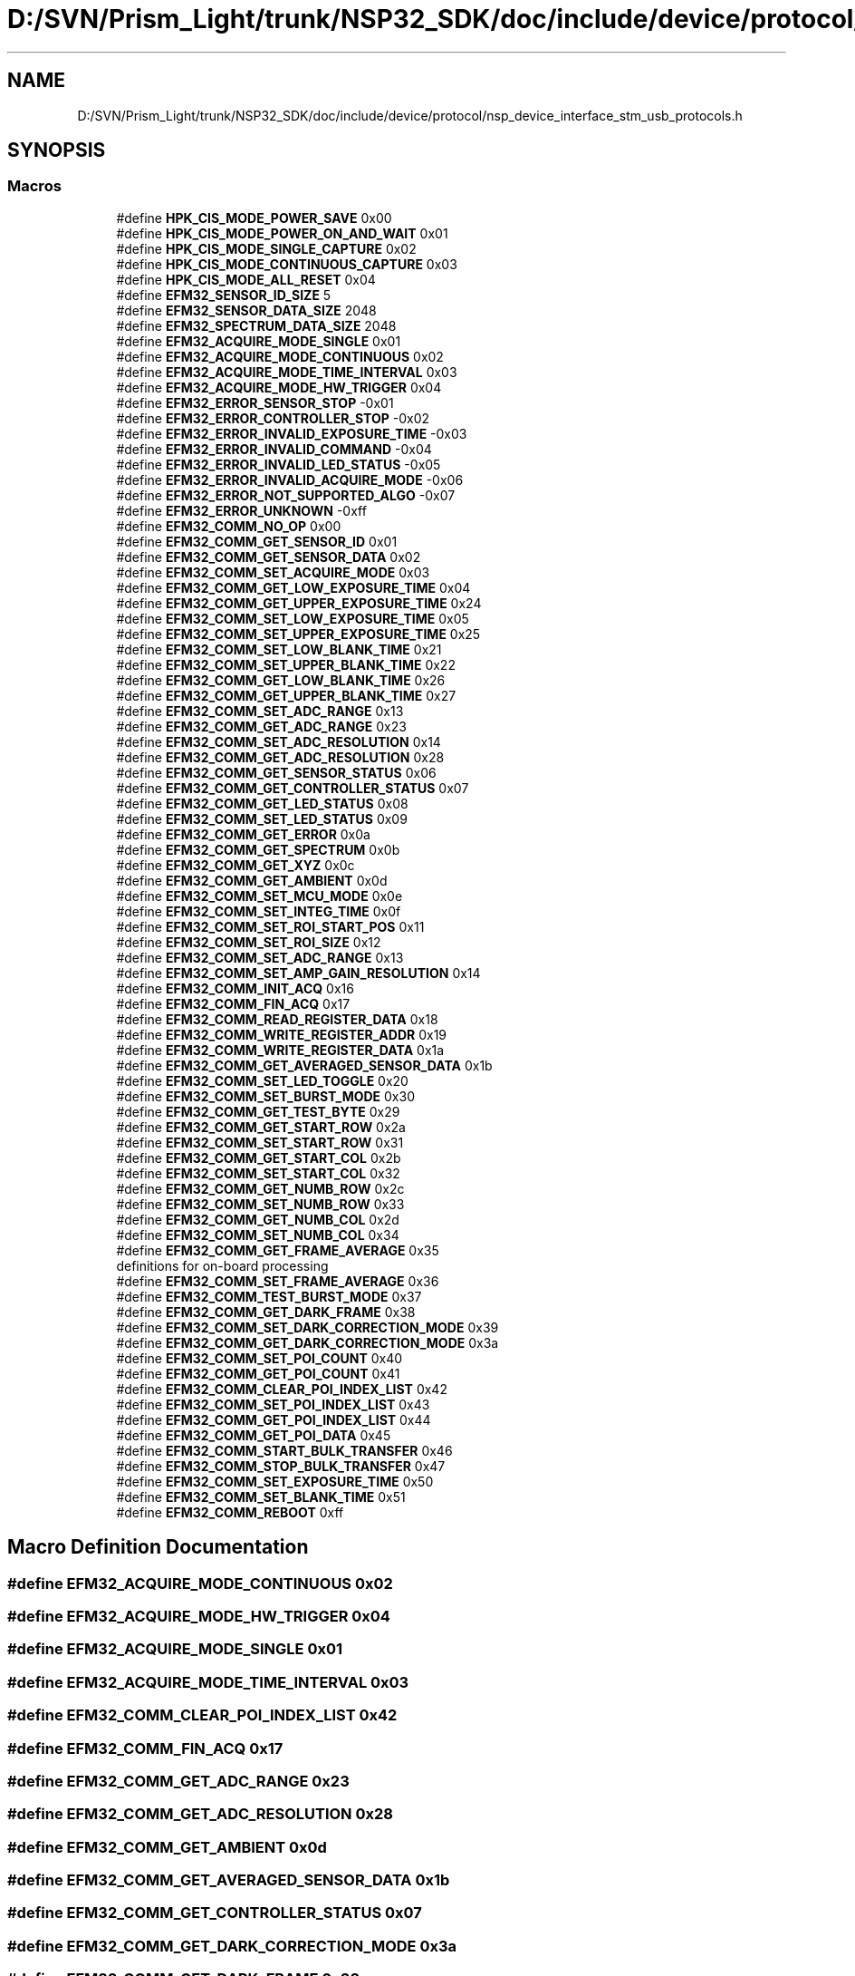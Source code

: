 .TH "D:/SVN/Prism_Light/trunk/NSP32_SDK/doc/include/device/protocol/nsp_device_interface_stm_usb_protocols.h" 3 "Tue Jan 31 2017" "Version v1.7" "NSP32 SDK" \" -*- nroff -*-
.ad l
.nh
.SH NAME
D:/SVN/Prism_Light/trunk/NSP32_SDK/doc/include/device/protocol/nsp_device_interface_stm_usb_protocols.h
.SH SYNOPSIS
.br
.PP
.SS "Macros"

.in +1c
.ti -1c
.RI "#define \fBHPK_CIS_MODE_POWER_SAVE\fP   0x00"
.br
.ti -1c
.RI "#define \fBHPK_CIS_MODE_POWER_ON_AND_WAIT\fP   0x01"
.br
.ti -1c
.RI "#define \fBHPK_CIS_MODE_SINGLE_CAPTURE\fP   0x02"
.br
.ti -1c
.RI "#define \fBHPK_CIS_MODE_CONTINUOUS_CAPTURE\fP   0x03"
.br
.ti -1c
.RI "#define \fBHPK_CIS_MODE_ALL_RESET\fP   0x04"
.br
.ti -1c
.RI "#define \fBEFM32_SENSOR_ID_SIZE\fP   5"
.br
.ti -1c
.RI "#define \fBEFM32_SENSOR_DATA_SIZE\fP   2048"
.br
.ti -1c
.RI "#define \fBEFM32_SPECTRUM_DATA_SIZE\fP   2048"
.br
.ti -1c
.RI "#define \fBEFM32_ACQUIRE_MODE_SINGLE\fP   0x01"
.br
.ti -1c
.RI "#define \fBEFM32_ACQUIRE_MODE_CONTINUOUS\fP   0x02"
.br
.ti -1c
.RI "#define \fBEFM32_ACQUIRE_MODE_TIME_INTERVAL\fP   0x03"
.br
.ti -1c
.RI "#define \fBEFM32_ACQUIRE_MODE_HW_TRIGGER\fP   0x04"
.br
.ti -1c
.RI "#define \fBEFM32_ERROR_SENSOR_STOP\fP   \-0x01"
.br
.ti -1c
.RI "#define \fBEFM32_ERROR_CONTROLLER_STOP\fP   \-0x02"
.br
.ti -1c
.RI "#define \fBEFM32_ERROR_INVALID_EXPOSURE_TIME\fP   \-0x03"
.br
.ti -1c
.RI "#define \fBEFM32_ERROR_INVALID_COMMAND\fP   \-0x04"
.br
.ti -1c
.RI "#define \fBEFM32_ERROR_INVALID_LED_STATUS\fP   \-0x05"
.br
.ti -1c
.RI "#define \fBEFM32_ERROR_INVALID_ACQUIRE_MODE\fP   \-0x06"
.br
.ti -1c
.RI "#define \fBEFM32_ERROR_NOT_SUPPORTED_ALGO\fP   \-0x07"
.br
.ti -1c
.RI "#define \fBEFM32_ERROR_UNKNOWN\fP   \-0xff"
.br
.ti -1c
.RI "#define \fBEFM32_COMM_NO_OP\fP   0x00"
.br
.ti -1c
.RI "#define \fBEFM32_COMM_GET_SENSOR_ID\fP   0x01"
.br
.ti -1c
.RI "#define \fBEFM32_COMM_GET_SENSOR_DATA\fP   0x02"
.br
.ti -1c
.RI "#define \fBEFM32_COMM_SET_ACQUIRE_MODE\fP   0x03"
.br
.ti -1c
.RI "#define \fBEFM32_COMM_GET_LOW_EXPOSURE_TIME\fP   0x04"
.br
.ti -1c
.RI "#define \fBEFM32_COMM_GET_UPPER_EXPOSURE_TIME\fP   0x24"
.br
.ti -1c
.RI "#define \fBEFM32_COMM_SET_LOW_EXPOSURE_TIME\fP   0x05"
.br
.ti -1c
.RI "#define \fBEFM32_COMM_SET_UPPER_EXPOSURE_TIME\fP   0x25"
.br
.ti -1c
.RI "#define \fBEFM32_COMM_SET_LOW_BLANK_TIME\fP   0x21"
.br
.ti -1c
.RI "#define \fBEFM32_COMM_SET_UPPER_BLANK_TIME\fP   0x22"
.br
.ti -1c
.RI "#define \fBEFM32_COMM_GET_LOW_BLANK_TIME\fP   0x26"
.br
.ti -1c
.RI "#define \fBEFM32_COMM_GET_UPPER_BLANK_TIME\fP   0x27"
.br
.ti -1c
.RI "#define \fBEFM32_COMM_SET_ADC_RANGE\fP   0x13"
.br
.ti -1c
.RI "#define \fBEFM32_COMM_GET_ADC_RANGE\fP   0x23"
.br
.ti -1c
.RI "#define \fBEFM32_COMM_SET_ADC_RESOLUTION\fP   0x14"
.br
.ti -1c
.RI "#define \fBEFM32_COMM_GET_ADC_RESOLUTION\fP   0x28"
.br
.ti -1c
.RI "#define \fBEFM32_COMM_GET_SENSOR_STATUS\fP   0x06"
.br
.ti -1c
.RI "#define \fBEFM32_COMM_GET_CONTROLLER_STATUS\fP   0x07"
.br
.ti -1c
.RI "#define \fBEFM32_COMM_GET_LED_STATUS\fP   0x08"
.br
.ti -1c
.RI "#define \fBEFM32_COMM_SET_LED_STATUS\fP   0x09"
.br
.ti -1c
.RI "#define \fBEFM32_COMM_GET_ERROR\fP   0x0a"
.br
.ti -1c
.RI "#define \fBEFM32_COMM_GET_SPECTRUM\fP   0x0b"
.br
.ti -1c
.RI "#define \fBEFM32_COMM_GET_XYZ\fP   0x0c"
.br
.ti -1c
.RI "#define \fBEFM32_COMM_GET_AMBIENT\fP   0x0d"
.br
.ti -1c
.RI "#define \fBEFM32_COMM_SET_MCU_MODE\fP   0x0e"
.br
.ti -1c
.RI "#define \fBEFM32_COMM_SET_INTEG_TIME\fP   0x0f"
.br
.ti -1c
.RI "#define \fBEFM32_COMM_SET_ROI_START_POS\fP   0x11"
.br
.ti -1c
.RI "#define \fBEFM32_COMM_SET_ROI_SIZE\fP   0x12"
.br
.ti -1c
.RI "#define \fBEFM32_COMM_SET_ADC_RANGE\fP   0x13"
.br
.ti -1c
.RI "#define \fBEFM32_COMM_SET_AMP_GAIN_RESOLUTION\fP   0x14"
.br
.ti -1c
.RI "#define \fBEFM32_COMM_INIT_ACQ\fP   0x16"
.br
.ti -1c
.RI "#define \fBEFM32_COMM_FIN_ACQ\fP   0x17"
.br
.ti -1c
.RI "#define \fBEFM32_COMM_READ_REGISTER_DATA\fP   0x18"
.br
.ti -1c
.RI "#define \fBEFM32_COMM_WRITE_REGISTER_ADDR\fP   0x19"
.br
.ti -1c
.RI "#define \fBEFM32_COMM_WRITE_REGISTER_DATA\fP   0x1a"
.br
.ti -1c
.RI "#define \fBEFM32_COMM_GET_AVERAGED_SENSOR_DATA\fP   0x1b"
.br
.ti -1c
.RI "#define \fBEFM32_COMM_SET_LED_TOGGLE\fP   0x20"
.br
.ti -1c
.RI "#define \fBEFM32_COMM_SET_BURST_MODE\fP   0x30"
.br
.ti -1c
.RI "#define \fBEFM32_COMM_GET_TEST_BYTE\fP   0x29"
.br
.ti -1c
.RI "#define \fBEFM32_COMM_GET_START_ROW\fP   0x2a"
.br
.ti -1c
.RI "#define \fBEFM32_COMM_SET_START_ROW\fP   0x31"
.br
.ti -1c
.RI "#define \fBEFM32_COMM_GET_START_COL\fP   0x2b"
.br
.ti -1c
.RI "#define \fBEFM32_COMM_SET_START_COL\fP   0x32"
.br
.ti -1c
.RI "#define \fBEFM32_COMM_GET_NUMB_ROW\fP   0x2c"
.br
.ti -1c
.RI "#define \fBEFM32_COMM_SET_NUMB_ROW\fP   0x33"
.br
.ti -1c
.RI "#define \fBEFM32_COMM_GET_NUMB_COL\fP   0x2d"
.br
.ti -1c
.RI "#define \fBEFM32_COMM_SET_NUMB_COL\fP   0x34"
.br
.ti -1c
.RI "#define \fBEFM32_COMM_GET_FRAME_AVERAGE\fP   0x35"
.br
.RI "definitions for on-board processing "
.ti -1c
.RI "#define \fBEFM32_COMM_SET_FRAME_AVERAGE\fP   0x36"
.br
.ti -1c
.RI "#define \fBEFM32_COMM_TEST_BURST_MODE\fP   0x37"
.br
.ti -1c
.RI "#define \fBEFM32_COMM_GET_DARK_FRAME\fP   0x38"
.br
.ti -1c
.RI "#define \fBEFM32_COMM_SET_DARK_CORRECTION_MODE\fP   0x39"
.br
.ti -1c
.RI "#define \fBEFM32_COMM_GET_DARK_CORRECTION_MODE\fP   0x3a"
.br
.ti -1c
.RI "#define \fBEFM32_COMM_SET_POI_COUNT\fP   0x40"
.br
.ti -1c
.RI "#define \fBEFM32_COMM_GET_POI_COUNT\fP   0x41"
.br
.ti -1c
.RI "#define \fBEFM32_COMM_CLEAR_POI_INDEX_LIST\fP   0x42"
.br
.ti -1c
.RI "#define \fBEFM32_COMM_SET_POI_INDEX_LIST\fP   0x43"
.br
.ti -1c
.RI "#define \fBEFM32_COMM_GET_POI_INDEX_LIST\fP   0x44"
.br
.ti -1c
.RI "#define \fBEFM32_COMM_GET_POI_DATA\fP   0x45"
.br
.ti -1c
.RI "#define \fBEFM32_COMM_START_BULK_TRANSFER\fP   0x46"
.br
.ti -1c
.RI "#define \fBEFM32_COMM_STOP_BULK_TRANSFER\fP   0x47"
.br
.ti -1c
.RI "#define \fBEFM32_COMM_SET_EXPOSURE_TIME\fP   0x50"
.br
.ti -1c
.RI "#define \fBEFM32_COMM_SET_BLANK_TIME\fP   0x51"
.br
.ti -1c
.RI "#define \fBEFM32_COMM_REBOOT\fP   0xff"
.br
.in -1c
.SH "Macro Definition Documentation"
.PP 
.SS "#define EFM32_ACQUIRE_MODE_CONTINUOUS   0x02"

.SS "#define EFM32_ACQUIRE_MODE_HW_TRIGGER   0x04"

.SS "#define EFM32_ACQUIRE_MODE_SINGLE   0x01"

.SS "#define EFM32_ACQUIRE_MODE_TIME_INTERVAL   0x03"

.SS "#define EFM32_COMM_CLEAR_POI_INDEX_LIST   0x42"

.SS "#define EFM32_COMM_FIN_ACQ   0x17"

.SS "#define EFM32_COMM_GET_ADC_RANGE   0x23"

.SS "#define EFM32_COMM_GET_ADC_RESOLUTION   0x28"

.SS "#define EFM32_COMM_GET_AMBIENT   0x0d"

.SS "#define EFM32_COMM_GET_AVERAGED_SENSOR_DATA   0x1b"

.SS "#define EFM32_COMM_GET_CONTROLLER_STATUS   0x07"

.SS "#define EFM32_COMM_GET_DARK_CORRECTION_MODE   0x3a"

.SS "#define EFM32_COMM_GET_DARK_FRAME   0x38"

.SS "#define EFM32_COMM_GET_ERROR   0x0a"

.SS "#define EFM32_COMM_GET_FRAME_AVERAGE   0x35"

.PP
definitions for on-board processing 
.SS "#define EFM32_COMM_GET_LED_STATUS   0x08"

.SS "#define EFM32_COMM_GET_LOW_BLANK_TIME   0x26"

.SS "#define EFM32_COMM_GET_LOW_EXPOSURE_TIME   0x04"

.SS "#define EFM32_COMM_GET_NUMB_COL   0x2d"

.SS "#define EFM32_COMM_GET_NUMB_ROW   0x2c"

.SS "#define EFM32_COMM_GET_POI_COUNT   0x41"

.SS "#define EFM32_COMM_GET_POI_DATA   0x45"

.SS "#define EFM32_COMM_GET_POI_INDEX_LIST   0x44"

.SS "#define EFM32_COMM_GET_SENSOR_DATA   0x02"

.SS "#define EFM32_COMM_GET_SENSOR_ID   0x01"

.SS "#define EFM32_COMM_GET_SENSOR_STATUS   0x06"

.SS "#define EFM32_COMM_GET_SPECTRUM   0x0b"

.SS "#define EFM32_COMM_GET_START_COL   0x2b"

.SS "#define EFM32_COMM_GET_START_ROW   0x2a"

.SS "#define EFM32_COMM_GET_TEST_BYTE   0x29"

.SS "#define EFM32_COMM_GET_UPPER_BLANK_TIME   0x27"

.SS "#define EFM32_COMM_GET_UPPER_EXPOSURE_TIME   0x24"

.SS "#define EFM32_COMM_GET_XYZ   0x0c"

.SS "#define EFM32_COMM_INIT_ACQ   0x16"

.SS "#define EFM32_COMM_NO_OP   0x00"

.SS "#define EFM32_COMM_READ_REGISTER_DATA   0x18"

.SS "#define EFM32_COMM_REBOOT   0xff"

.SS "#define EFM32_COMM_SET_ACQUIRE_MODE   0x03"

.SS "#define EFM32_COMM_SET_ADC_RANGE   0x13"

.SS "#define EFM32_COMM_SET_ADC_RANGE   0x13"

.SS "#define EFM32_COMM_SET_ADC_RESOLUTION   0x14"

.SS "#define EFM32_COMM_SET_AMP_GAIN_RESOLUTION   0x14"

.SS "#define EFM32_COMM_SET_BLANK_TIME   0x51"

.SS "#define EFM32_COMM_SET_BURST_MODE   0x30"

.SS "#define EFM32_COMM_SET_DARK_CORRECTION_MODE   0x39"

.SS "#define EFM32_COMM_SET_EXPOSURE_TIME   0x50"

.SS "#define EFM32_COMM_SET_FRAME_AVERAGE   0x36"

.SS "#define EFM32_COMM_SET_INTEG_TIME   0x0f"

.SS "#define EFM32_COMM_SET_LED_STATUS   0x09"

.SS "#define EFM32_COMM_SET_LED_TOGGLE   0x20"

.SS "#define EFM32_COMM_SET_LOW_BLANK_TIME   0x21"

.SS "#define EFM32_COMM_SET_LOW_EXPOSURE_TIME   0x05"

.SS "#define EFM32_COMM_SET_MCU_MODE   0x0e"

.SS "#define EFM32_COMM_SET_NUMB_COL   0x34"

.SS "#define EFM32_COMM_SET_NUMB_ROW   0x33"

.SS "#define EFM32_COMM_SET_POI_COUNT   0x40"

.SS "#define EFM32_COMM_SET_POI_INDEX_LIST   0x43"

.SS "#define EFM32_COMM_SET_ROI_SIZE   0x12"

.SS "#define EFM32_COMM_SET_ROI_START_POS   0x11"

.SS "#define EFM32_COMM_SET_START_COL   0x32"

.SS "#define EFM32_COMM_SET_START_ROW   0x31"

.SS "#define EFM32_COMM_SET_UPPER_BLANK_TIME   0x22"

.SS "#define EFM32_COMM_SET_UPPER_EXPOSURE_TIME   0x25"

.SS "#define EFM32_COMM_START_BULK_TRANSFER   0x46"

.SS "#define EFM32_COMM_STOP_BULK_TRANSFER   0x47"

.SS "#define EFM32_COMM_TEST_BURST_MODE   0x37"

.SS "#define EFM32_COMM_WRITE_REGISTER_ADDR   0x19"

.SS "#define EFM32_COMM_WRITE_REGISTER_DATA   0x1a"

.SS "#define EFM32_ERROR_CONTROLLER_STOP   \-0x02"

.SS "#define EFM32_ERROR_INVALID_ACQUIRE_MODE   \-0x06"

.SS "#define EFM32_ERROR_INVALID_COMMAND   \-0x04"

.SS "#define EFM32_ERROR_INVALID_EXPOSURE_TIME   \-0x03"

.SS "#define EFM32_ERROR_INVALID_LED_STATUS   \-0x05"

.SS "#define EFM32_ERROR_NOT_SUPPORTED_ALGO   \-0x07"

.SS "#define EFM32_ERROR_SENSOR_STOP   \-0x01"

.SS "#define EFM32_ERROR_UNKNOWN   \-0xff"

.SS "#define EFM32_SENSOR_DATA_SIZE   2048"

.SS "#define EFM32_SENSOR_ID_SIZE   5"

.SS "#define EFM32_SPECTRUM_DATA_SIZE   2048"

.SS "#define HPK_CIS_MODE_ALL_RESET   0x04"

.SS "#define HPK_CIS_MODE_CONTINUOUS_CAPTURE   0x03"

.SS "#define HPK_CIS_MODE_POWER_ON_AND_WAIT   0x01"

.SS "#define HPK_CIS_MODE_POWER_SAVE   0x00"

.SS "#define HPK_CIS_MODE_SINGLE_CAPTURE   0x02"

.SH "Author"
.PP 
Generated automatically by Doxygen for NSP32 SDK from the source code\&.

